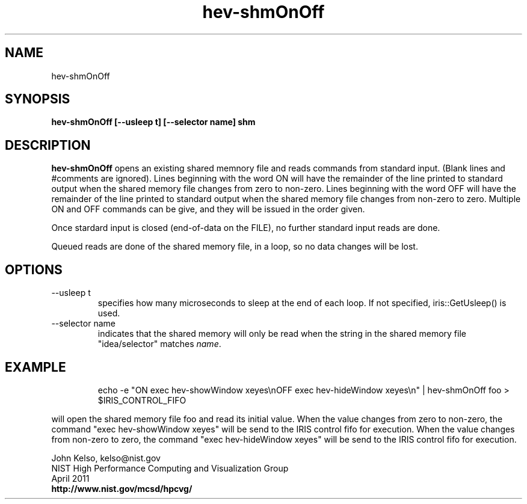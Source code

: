 .TH hev-shmOnOff 1 "April 2011"

.SH NAME
hev-shmOnOff

.SH SYNOPSIS 
.B hev-shmOnOff [--usleep t] [--selector name] shm

.SH DESCRIPTION

\fB hev-shmOnOff\fR opens an existing shared memnory file and reads commands
from standard input. (Blank lines and #comments are ignored).  Lines
beginning with the word ON will have the remainder of the line printed to
standard output when the shared memory file changes from zero to
non-zero. Lines beginning with the word OFF will have the remainder of the
line printed to standard output when the shared memory file changes from
non-zero to zero.  Multiple ON and OFF commands can be give, and they will
be issued in the order given.

Once stardard input is closed (end-of-data on the FILE), no further standard
input reads are done.

Queued reads are done of the shared memory file, in a loop, so no data
changes will be lost.

.SH OPTIONS

.IP "--usleep t"
specifies how many microseconds to sleep at the end of each loop.  If not specified,
iris::GetUsleep() is used.

.IP "--selector name"
indicates that the shared memory will only be read when the string in the shared memory
file "idea/selector" matches \fIname\fR.

.SH EXAMPLE

.IP
echo -e "ON exec hev-showWindow xeyes\\nOFF exec hev-hideWindow xeyes\\n" | hev-shmOnOff foo > $IRIS_CONTROL_FIFO

.P
will open the shared memory file foo and read its initial value. When the
value changes from zero to non-zero, the command "exec hev-showWindow
xeyes" will be send to the IRIS control fifo for execution.  When the value
changes from non-zero to zero, the command "exec hev-hideWindow xeyes" will
be send to the IRIS control fifo for execution.

.PP
John Kelso, kelso@nist.gov
.br
NIST High Performance Computing and Visualization Group
.br
April 2011
.br
\fBhttp://www.nist.gov/mcsd/hpcvg/\fR

